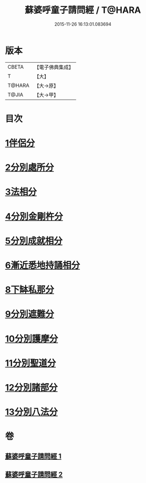 #+TITLE: 蘇婆呼童子請問經 / T@HARA
#+DATE: 2015-11-26 16:13:01.083694
* 版本
 |     CBETA|【電子佛典集成】|
 |         T|【大】     |
 |    T@HARA|【大→原】   |
 |     T@JIA|【大→甲】   |

* 目次
* [[file:KR6j0066_001.txt::001-0735b9][1伴侶分]]
* [[file:KR6j0066_001.txt::0736a3][2分別處所分]]
* [[file:KR6j0066_001.txt::0736c25][3法相分]]
* [[file:KR6j0066_001.txt::0737c7][4分別金剛杵分]]
* [[file:KR6j0066_001.txt::0739a29][5分別成就相分]]
* [[file:KR6j0066_002.txt::002-0740c9][6漸近悉地持誦相分]]
* [[file:KR6j0066_002.txt::0742a6][8下缽私那分]]
* [[file:KR6j0066_002.txt::0742c13][9分別遮難分]]
* [[file:KR6j0066_002.txt::0743a7][10分別護摩分]]
* [[file:KR6j0066_002.txt::0743b4][11分別聖道分]]
* [[file:KR6j0066_002.txt::0744b7][12分別諸部分]]
* [[file:KR6j0066_002.txt::0745a6][13分別八法分]]
* 卷
** [[file:KR6j0066_001.txt][蘇婆呼童子請問經 1]]
** [[file:KR6j0066_002.txt][蘇婆呼童子請問經 2]]
